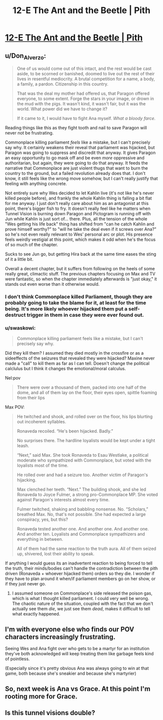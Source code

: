 #+TITLE: 12-E The Ant and the Beetle | Pith

* [[https://pithserial.com/2021/01/04/12-e-the-ant-and-the-beetle/][12-E The Ant and the Beetle | Pith]]
:PROPERTIES:
:Author: Sgt_who
:Score: 31
:DateUnix: 1609821077.0
:DateShort: 2021-Jan-05
:END:

** u/Don_Alverzo:
#+begin_quote
  One of us would come out of this intact, and the rest would be cast aside, to be scorned or banished, doomed to live out the rest of their lives in resentful mediocrity. A brutal competition for a name, a body, a family, a pardon. Citizenship in this country.

  That was the deal my mother had offered us, that Paragon offered everyone, to some extent. Forge the stars in your image, or drown in the mud with the pigs. It wasn't kind, it wasn't fair, but it was the world. What power did we have to change it?

  If it came to it, I would have to fight Ana myself. /What a bloody farce./
#+end_quote

Reading things like this as they fight tooth and nail to save Paragon will never not be frustrating.

Commonplace killing parliament /feels/ like a mistake, but I can't precisely say why. It certainly weakens their reveal that parliament was hijacked, but Paragon was going to suppress and discredit that anyway. It gives Paragon an easy opportunity to go mask off and be even /more/ oppressive and authoritarian, but again, they were going to do that anyway. It feeds the narrative that Commonplace are just violent thugs that want to burn the country to the ground, but a failed revolution already does that. I don't know, it still feels like the wrong move somehow, but I can't really justify that feeling with anything concrete.

Not entirely sure why Wes decided to let Kahlin live (it's not like he's never killed people before), and frankly the whole Kahlin thing is falling a bit flat for me anyway. I just don't really care about him as an antagonist at this point, there's bigger fish to fry. It doesn't really feel like he matters when Tunnel Vision is burning down Paragon and Pictogram is running off with Jun while Kahlin is just sort of... there. Plus, all the tension of the whole "Wes getting his life back" thing has shifted from "can he catch Kahlin and prove himself worthy?" to "will he take the deal even if it screws over Ana?" so he's not even really relevant to Wes' personal arc or plot. His presence feels weirdly vestigial at this point, which makes it odd when he's the focus of so much of the chapter.

Sucks to see Jun go, but getting Hira back at the same time eases the sting of it a little bit.

Overall a decent chapter, but it suffers from following on the heels of some really great, climactic stuff. The previous chapters focusing on Max and TV were fantastic, so when the chapter immediately afterwards is "just okay," it stands out even worse than it otherwise would.
:PROPERTIES:
:Author: Don_Alverzo
:Score: 10
:DateUnix: 1609823045.0
:DateShort: 2021-Jan-05
:END:

*** I don't think Commonplace killed Parliament, though they are probably going to take the blame for it, at least for the time being. It's more likely whoever hijacked them put a self-destruct trigger in them in case they were ever found out.
:PROPERTIES:
:Author: Do_Not_Go_In_There
:Score: 6
:DateUnix: 1609836661.0
:DateShort: 2021-Jan-05
:END:


*** u/swaskowi:
#+begin_quote
  Commonplace killing parliament feels like a mistake, but I can't precisely say why.
#+end_quote

Did they kill them? I assumed they died mostly in the crossfire or as a sideeffects of the seizures that revealed they were hijacked? Maxine never made a "call" to kill them as far as I can tell. Doesn't change the political calclulus but I think it changes the emotional/moral calculus.

Nel:pov

#+begin_quote
  There were over a thousand of them, packed into one half of the dome, and all of them lay on the floor, their eyes open, spittle foaming from their lips
#+end_quote

Max POV:

#+begin_quote
  He twitched and shook, and rolled over on the floor, his lips blurting out incoherent syllables.

  Ronaveda recoiled. “He's been hijacked. Badly.”

  No surprises there. The hardline loyalists would be kept under a tight leash.

  “Next,” said Max. She took Ronaveda to Esau Westlake, a political moderate who sympathized with Commonplace, but voted with the loyalists most of the time.

  He rolled over and had a seizure too. Another victim of Paragon's hijacking.

  Max clenched her teeth. “Next.” The building shook, and she led Ronaveda to Joyce Fulmer, a strong pro-Commonplace MP. She voted against Paragon's interests almost every time.

  Fulmer twitched, shaking and babbling nonsense. No. “Scholars,” breathed Max. No, that's not possible. She had expected a large conspiracy, yes, but this?

  Ronaveda tested another one. And another one. And another one. And another ten. Loyalists and Commonplace sympathizers and everything in between.

  All of them had the same reaction to the truth aura. All of them seized up, shivered, lost their ability to speak.
#+end_quote

If anything I would guess its an inadvertent reaction to being forced to tell the truth, their minds/bodies can't handle the contradiction between the pith driven (Ronaveda + whoever hijacked them) orders so they die. I wonder if they have to plan around it when/if parliament members go on her show, or if they just never go.
:PROPERTIES:
:Author: swaskowi
:Score: 5
:DateUnix: 1609823902.0
:DateShort: 2021-Jan-05
:END:

**** I assumed someone on Commonplace's side released the poison gas, which is what I thought killed parliament. I could very well be wrong. The chaotic nature of the situation, coupled with the fact that we don't actually see them /die/, we just see them /dead/, makes it difficult to tell what exactly happened.
:PROPERTIES:
:Author: Don_Alverzo
:Score: 8
:DateUnix: 1609888423.0
:DateShort: 2021-Jan-06
:END:


** I'm with everyone else who finds our POV characters increasingly frustrating.

Seeing Wes and Ana fight over who gets to be a martyr for an institution they've both acknowledged will keep treating them like garbage feels kind of pointless.

(Especially since it's pretty obvious Ana was always going to win at that game, both because she's sneakier and because she's martyrier)
:PROPERTIES:
:Author: CouteauBleu
:Score: 7
:DateUnix: 1609867336.0
:DateShort: 2021-Jan-05
:END:


** So, next week is Ana vs Grace. At this point I'm rooting more for Grace.
:PROPERTIES:
:Author: Do_Not_Go_In_There
:Score: 4
:DateUnix: 1609836955.0
:DateShort: 2021-Jan-05
:END:


** Is this tunnel visions double?
:PROPERTIES:
:Author: bipolargraph
:Score: 4
:DateUnix: 1609876840.0
:DateShort: 2021-Jan-05
:END:
